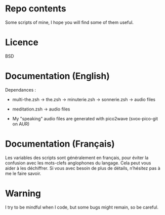 
#+STARTUP: showall

* Repo contents

Some scripts of mine, I hope you will find some of them useful.


* Licence

BSD


* Documentation (English)

Dependances :

  - multi-the.zsh -> the.zsh -> minuterie.zsh -> sonnerie.zsh -> audio files

  - meditation.zsh -> audio files

  - My "speaking" audio files are generated with pico2wave (svox-pico-git on AUR)


* Documentation (Français)

Les variables des scripts sont généralement en français, pour éviter
la confusion avec les mots-clefs anglophones du langage. Cela peut
vous aider à les déchiffrer. Si vous avec besoin de plus de détails,
n’hésitez pas à me le faire savoir.


* Warning

I try to be mindful when I code, but some bugs might remain, so be careful.
